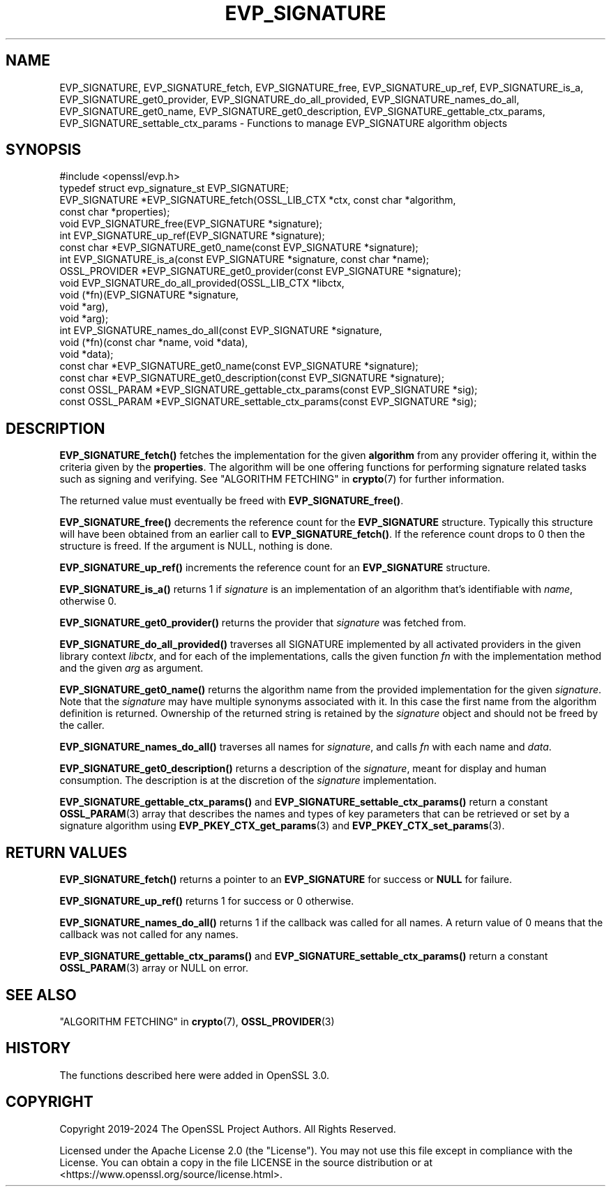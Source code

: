 .\" -*- mode: troff; coding: utf-8 -*-
.\" Automatically generated by Pod::Man 5.01 (Pod::Simple 3.43)
.\"
.\" Standard preamble:
.\" ========================================================================
.de Sp \" Vertical space (when we can't use .PP)
.if t .sp .5v
.if n .sp
..
.de Vb \" Begin verbatim text
.ft CW
.nf
.ne \\$1
..
.de Ve \" End verbatim text
.ft R
.fi
..
.\" \*(C` and \*(C' are quotes in nroff, nothing in troff, for use with C<>.
.ie n \{\
.    ds C` ""
.    ds C' ""
'br\}
.el\{\
.    ds C`
.    ds C'
'br\}
.\"
.\" Escape single quotes in literal strings from groff's Unicode transform.
.ie \n(.g .ds Aq \(aq
.el       .ds Aq '
.\"
.\" If the F register is >0, we'll generate index entries on stderr for
.\" titles (.TH), headers (.SH), subsections (.SS), items (.Ip), and index
.\" entries marked with X<> in POD.  Of course, you'll have to process the
.\" output yourself in some meaningful fashion.
.\"
.\" Avoid warning from groff about undefined register 'F'.
.de IX
..
.nr rF 0
.if \n(.g .if rF .nr rF 1
.if (\n(rF:(\n(.g==0)) \{\
.    if \nF \{\
.        de IX
.        tm Index:\\$1\t\\n%\t"\\$2"
..
.        if !\nF==2 \{\
.            nr % 0
.            nr F 2
.        \}
.    \}
.\}
.rr rF
.\" ========================================================================
.\"
.IX Title "EVP_SIGNATURE 3ossl"
.TH EVP_SIGNATURE 3ossl 2024-09-23 3.5.0-dev OpenSSL
.\" For nroff, turn off justification.  Always turn off hyphenation; it makes
.\" way too many mistakes in technical documents.
.if n .ad l
.nh
.SH NAME
EVP_SIGNATURE,
EVP_SIGNATURE_fetch, EVP_SIGNATURE_free, EVP_SIGNATURE_up_ref,
EVP_SIGNATURE_is_a, EVP_SIGNATURE_get0_provider,
EVP_SIGNATURE_do_all_provided, EVP_SIGNATURE_names_do_all,
EVP_SIGNATURE_get0_name, EVP_SIGNATURE_get0_description,
EVP_SIGNATURE_gettable_ctx_params, EVP_SIGNATURE_settable_ctx_params
\&\- Functions to manage EVP_SIGNATURE algorithm objects
.SH SYNOPSIS
.IX Header "SYNOPSIS"
.Vb 1
\& #include <openssl/evp.h>
\&
\& typedef struct evp_signature_st EVP_SIGNATURE;
\&
\& EVP_SIGNATURE *EVP_SIGNATURE_fetch(OSSL_LIB_CTX *ctx, const char *algorithm,
\&                                    const char *properties);
\& void EVP_SIGNATURE_free(EVP_SIGNATURE *signature);
\& int EVP_SIGNATURE_up_ref(EVP_SIGNATURE *signature);
\& const char *EVP_SIGNATURE_get0_name(const EVP_SIGNATURE *signature);
\& int EVP_SIGNATURE_is_a(const EVP_SIGNATURE *signature, const char *name);
\& OSSL_PROVIDER *EVP_SIGNATURE_get0_provider(const EVP_SIGNATURE *signature);
\& void EVP_SIGNATURE_do_all_provided(OSSL_LIB_CTX *libctx,
\&                                    void (*fn)(EVP_SIGNATURE *signature,
\&                                               void *arg),
\&                                    void *arg);
\& int EVP_SIGNATURE_names_do_all(const EVP_SIGNATURE *signature,
\&                                void (*fn)(const char *name, void *data),
\&                                void *data);
\& const char *EVP_SIGNATURE_get0_name(const EVP_SIGNATURE *signature);
\& const char *EVP_SIGNATURE_get0_description(const EVP_SIGNATURE *signature);
\& const OSSL_PARAM *EVP_SIGNATURE_gettable_ctx_params(const EVP_SIGNATURE *sig);
\& const OSSL_PARAM *EVP_SIGNATURE_settable_ctx_params(const EVP_SIGNATURE *sig);
.Ve
.SH DESCRIPTION
.IX Header "DESCRIPTION"
\&\fBEVP_SIGNATURE_fetch()\fR fetches the implementation for the given
\&\fBalgorithm\fR from any provider offering it, within the criteria given
by the \fBproperties\fR.
The algorithm will be one offering functions for performing signature related
tasks such as signing and verifying.
See "ALGORITHM FETCHING" in \fBcrypto\fR\|(7) for further information.
.PP
The returned value must eventually be freed with \fBEVP_SIGNATURE_free()\fR.
.PP
\&\fBEVP_SIGNATURE_free()\fR decrements the reference count for the \fBEVP_SIGNATURE\fR
structure. Typically this structure will have been obtained from an earlier call
to \fBEVP_SIGNATURE_fetch()\fR. If the reference count drops to 0 then the
structure is freed. If the argument is NULL, nothing is done.
.PP
\&\fBEVP_SIGNATURE_up_ref()\fR increments the reference count for an \fBEVP_SIGNATURE\fR
structure.
.PP
\&\fBEVP_SIGNATURE_is_a()\fR returns 1 if \fIsignature\fR is an implementation of an
algorithm that's identifiable with \fIname\fR, otherwise 0.
.PP
\&\fBEVP_SIGNATURE_get0_provider()\fR returns the provider that \fIsignature\fR was
fetched from.
.PP
\&\fBEVP_SIGNATURE_do_all_provided()\fR traverses all SIGNATURE implemented by all
activated providers in the given library context \fIlibctx\fR, and for each of the
implementations, calls the given function \fIfn\fR with the implementation method
and the given \fIarg\fR as argument.
.PP
\&\fBEVP_SIGNATURE_get0_name()\fR returns the algorithm name from the provided
implementation for the given \fIsignature\fR. Note that the \fIsignature\fR may have
multiple synonyms associated with it. In this case the first name from the
algorithm definition is returned. Ownership of the returned string is retained
by the \fIsignature\fR object and should not be freed by the caller.
.PP
\&\fBEVP_SIGNATURE_names_do_all()\fR traverses all names for \fIsignature\fR, and calls
\&\fIfn\fR with each name and \fIdata\fR.
.PP
\&\fBEVP_SIGNATURE_get0_description()\fR returns a description of the \fIsignature\fR,
meant for display and human consumption.  The description is at the
discretion of the \fIsignature\fR implementation.
.PP
\&\fBEVP_SIGNATURE_gettable_ctx_params()\fR and \fBEVP_SIGNATURE_settable_ctx_params()\fR
return a constant \fBOSSL_PARAM\fR\|(3) array that describes the names and types of key
parameters that can be retrieved or set by a signature algorithm using
\&\fBEVP_PKEY_CTX_get_params\fR\|(3) and \fBEVP_PKEY_CTX_set_params\fR\|(3).
.SH "RETURN VALUES"
.IX Header "RETURN VALUES"
\&\fBEVP_SIGNATURE_fetch()\fR returns a pointer to an \fBEVP_SIGNATURE\fR for success
or \fBNULL\fR for failure.
.PP
\&\fBEVP_SIGNATURE_up_ref()\fR returns 1 for success or 0 otherwise.
.PP
\&\fBEVP_SIGNATURE_names_do_all()\fR returns 1 if the callback was called for all names.
A return value of 0 means that the callback was not called for any names.
.PP
\&\fBEVP_SIGNATURE_gettable_ctx_params()\fR and \fBEVP_SIGNATURE_settable_ctx_params()\fR
return a constant \fBOSSL_PARAM\fR\|(3) array or NULL on error.
.SH "SEE ALSO"
.IX Header "SEE ALSO"
"ALGORITHM FETCHING" in \fBcrypto\fR\|(7), \fBOSSL_PROVIDER\fR\|(3)
.SH HISTORY
.IX Header "HISTORY"
The functions described here were added in OpenSSL 3.0.
.SH COPYRIGHT
.IX Header "COPYRIGHT"
Copyright 2019\-2024 The OpenSSL Project Authors. All Rights Reserved.
.PP
Licensed under the Apache License 2.0 (the "License").  You may not use
this file except in compliance with the License.  You can obtain a copy
in the file LICENSE in the source distribution or at
<https://www.openssl.org/source/license.html>.
